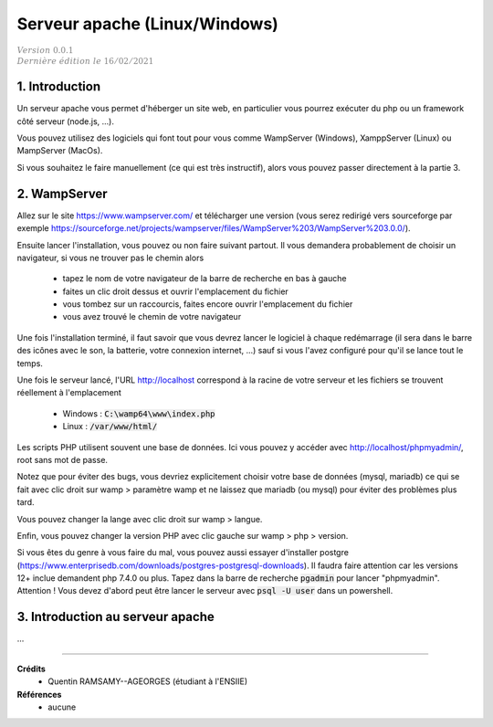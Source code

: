 .. _apache:

================================
Serveur apache (Linux/Windows)
================================

| :math:`\color{grey}{Version \ 0.0.1}`
| :math:`\color{grey}{Dernière \ édition \ le \ 16/02/2021}`

1. Introduction
===================================

Un serveur apache vous permet d'héberger un site web, en particulier vous
pourrez exécuter du php ou un framework côté serveur (node.js, ...).

Vous pouvez utilisez des logiciels qui font tout pour vous comme WampServer (Windows), XamppServer (Linux) ou
MampServer (MacOs).

Si vous souhaitez le faire manuellement (ce qui est très instructif), alors vous pouvez passer
directement à la partie 3.

2. WampServer
===================================

Allez sur le site https://www.wampserver.com/ et télécharger une version (vous serez redirigé
vers sourceforge par exemple https://sourceforge.net/projects/wampserver/files/WampServer%203/WampServer%203.0.0/).

Ensuite lancer l'installation, vous pouvez ou non faire suivant partout. Il vous demandera
probablement de choisir un navigateur, si vous ne trouver pas le chemin alors

	* tapez le nom de votre navigateur de la barre de recherche en bas à gauche
	* faites un clic droit dessus et ouvrir l'emplacement du fichier
	* vous tombez sur un raccourcis, faites encore ouvrir l'emplacement du fichier
	* vous avez trouvé le chemin de votre navigateur

Une fois l'installation terminé, il faut savoir que vous devrez lancer le logiciel à chaque
redémarrage (il sera dans le barre des icônes avec le son, la batterie, votre connexion internet, ...)
sauf si vous l'avez configuré pour qu'il se lance tout le temps.

Une fois le serveur lancé, l'URL http://localhost correspond à la racine de votre serveur
et les fichiers se trouvent réellement à l'emplacement

	* Windows : :code:`C:\wamp64\www\index.php`
	* Linux : :code:`/var/www/html/`

Les scripts PHP utilisent souvent une base de données. Ici vous
pouvez y accéder avec http://localhost/phpmyadmin/, root sans mot de passe.

Notez que pour éviter des bugs, vous devriez explicitement choisir votre base de données
(mysql, mariadb) ce qui se fait avec clic droit sur wamp > paramètre wamp et ne laissez
que mariadb (ou mysql) pour éviter des problèmes plus tard.

Vous pouvez changer la lange avec clic droit sur wamp > langue.

Enfin, vous pouvez changer la version PHP avec clic gauche sur wamp > php > version.

Si vous êtes du genre à vous faire du mal, vous pouvez aussi essayer d'installer postgre
(https://www.enterprisedb.com/downloads/postgres-postgresql-downloads). Il faudra faire attention
car les versions 12+ inclue demandent php 7.4.0 ou plus. Tapez dans la barre de recherche
:code:`pgadmin` pour lancer "phpmyadmin". Attention ! Vous devez d'abord peut être lancer le serveur
avec :code:`psql -U user` dans un powershell.

3. Introduction au serveur apache
====================================

...

-----

**Crédits**
	* Quentin RAMSAMY--AGEORGES (étudiant à l'ENSIIE)

**Références**
	* aucune